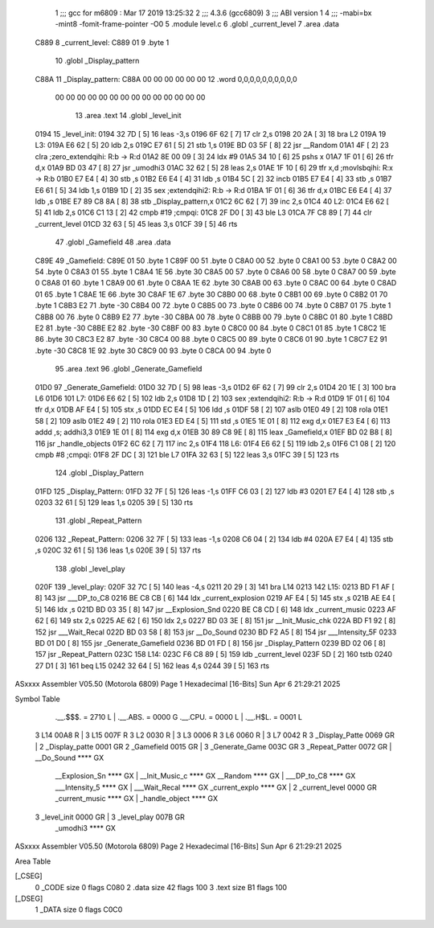                               1 ;;; gcc for m6809 : Mar 17 2019 13:25:32
                              2 ;;; 4.3.6 (gcc6809)
                              3 ;;; ABI version 1
                              4 ;;; -mabi=bx -mint8 -fomit-frame-pointer -O0
                              5 	.module	level.c
                              6 	.globl	_current_level
                              7 	.area	.data
   C889                       8 _current_level:
   C889 01                    9 	.byte	1
                             10 	.globl	_Display_pattern
   C88A                      11 _Display_pattern:
   C88A 00 00 00 00 00 00    12 	.word	0,0,0,0,0,0,0,0,0,0
        00 00 00 00 00 00
        00 00 00 00 00 00
        00 00
                             13 	.area	.text
                             14 	.globl	_level_init
   0194                      15 _level_init:
   0194 32 7D         [ 5]   16 	leas	-3,s
   0196 6F 62         [ 7]   17 	clr	2,s
   0198 20 2A         [ 3]   18 	bra	L2
   019A                      19 L3:
   019A E6 62         [ 5]   20 	ldb	2,s
   019C E7 61         [ 5]   21 	stb	1,s
   019E BD 03 5F      [ 8]   22 	jsr	__Random
   01A1 4F            [ 2]   23 	clra		;zero_extendqihi: R:b -> R:d
   01A2 8E 00 09      [ 3]   24 	ldx	#9
   01A5 34 10         [ 6]   25 	pshs	x
   01A7 1F 01         [ 6]   26 	tfr	d,x
   01A9 BD 03 47      [ 8]   27 	jsr	_umodhi3
   01AC 32 62         [ 5]   28 	leas	2,s
   01AE 1F 10         [ 6]   29 	tfr	x,d	;movlsbqihi: R:x -> R:b
   01B0 E7 E4         [ 4]   30 	stb	,s
   01B2 E6 E4         [ 4]   31 	ldb	,s
   01B4 5C            [ 2]   32 	incb
   01B5 E7 E4         [ 4]   33 	stb	,s
   01B7 E6 61         [ 5]   34 	ldb	1,s
   01B9 1D            [ 2]   35 	sex		;extendqihi2: R:b -> R:d
   01BA 1F 01         [ 6]   36 	tfr	d,x
   01BC E6 E4         [ 4]   37 	ldb	,s
   01BE E7 89 C8 8A   [ 8]   38 	stb	_Display_pattern,x
   01C2 6C 62         [ 7]   39 	inc	2,s
   01C4                      40 L2:
   01C4 E6 62         [ 5]   41 	ldb	2,s
   01C6 C1 13         [ 2]   42 	cmpb	#19	;cmpqi:
   01C8 2F D0         [ 3]   43 	ble	L3
   01CA 7F C8 89      [ 7]   44 	clr	_current_level
   01CD 32 63         [ 5]   45 	leas	3,s
   01CF 39            [ 5]   46 	rts
                             47 	.globl	_Gamefield
                             48 	.area	.data
   C89E                      49 _Gamefield:
   C89E 01                   50 	.byte	1
   C89F 00                   51 	.byte	0
   C8A0 00                   52 	.byte	0
   C8A1 00                   53 	.byte	0
   C8A2 00                   54 	.byte	0
   C8A3 01                   55 	.byte	1
   C8A4 1E                   56 	.byte	30
   C8A5 00                   57 	.byte	0
   C8A6 00                   58 	.byte	0
   C8A7 00                   59 	.byte	0
   C8A8 01                   60 	.byte	1
   C8A9 00                   61 	.byte	0
   C8AA 1E                   62 	.byte	30
   C8AB 00                   63 	.byte	0
   C8AC 00                   64 	.byte	0
   C8AD 01                   65 	.byte	1
   C8AE 1E                   66 	.byte	30
   C8AF 1E                   67 	.byte	30
   C8B0 00                   68 	.byte	0
   C8B1 00                   69 	.byte	0
   C8B2 01                   70 	.byte	1
   C8B3 E2                   71 	.byte	-30
   C8B4 00                   72 	.byte	0
   C8B5 00                   73 	.byte	0
   C8B6 00                   74 	.byte	0
   C8B7 01                   75 	.byte	1
   C8B8 00                   76 	.byte	0
   C8B9 E2                   77 	.byte	-30
   C8BA 00                   78 	.byte	0
   C8BB 00                   79 	.byte	0
   C8BC 01                   80 	.byte	1
   C8BD E2                   81 	.byte	-30
   C8BE E2                   82 	.byte	-30
   C8BF 00                   83 	.byte	0
   C8C0 00                   84 	.byte	0
   C8C1 01                   85 	.byte	1
   C8C2 1E                   86 	.byte	30
   C8C3 E2                   87 	.byte	-30
   C8C4 00                   88 	.byte	0
   C8C5 00                   89 	.byte	0
   C8C6 01                   90 	.byte	1
   C8C7 E2                   91 	.byte	-30
   C8C8 1E                   92 	.byte	30
   C8C9 00                   93 	.byte	0
   C8CA 00                   94 	.byte	0
                             95 	.area	.text
                             96 	.globl	_Generate_Gamefield
   01D0                      97 _Generate_Gamefield:
   01D0 32 7D         [ 5]   98 	leas	-3,s
   01D2 6F 62         [ 7]   99 	clr	2,s
   01D4 20 1E         [ 3]  100 	bra	L6
   01D6                     101 L7:
   01D6 E6 62         [ 5]  102 	ldb	2,s
   01D8 1D            [ 2]  103 	sex		;extendqihi2: R:b -> R:d
   01D9 1F 01         [ 6]  104 	tfr	d,x
   01DB AF E4         [ 5]  105 	stx	,s
   01DD EC E4         [ 5]  106 	ldd	,s
   01DF 58            [ 2]  107 	aslb
   01E0 49            [ 2]  108 	rola
   01E1 58            [ 2]  109 	aslb
   01E2 49            [ 2]  110 	rola
   01E3 ED E4         [ 5]  111 	std	,s
   01E5 1E 01         [ 8]  112 	exg	d,x
   01E7 E3 E4         [ 6]  113 	addd	,s; addhi3,3
   01E9 1E 01         [ 8]  114 	exg	d,x
   01EB 30 89 C8 9E   [ 8]  115 	leax	_Gamefield,x
   01EF BD 02 B8      [ 8]  116 	jsr	_handle_objects
   01F2 6C 62         [ 7]  117 	inc	2,s
   01F4                     118 L6:
   01F4 E6 62         [ 5]  119 	ldb	2,s
   01F6 C1 08         [ 2]  120 	cmpb	#8	;cmpqi:
   01F8 2F DC         [ 3]  121 	ble	L7
   01FA 32 63         [ 5]  122 	leas	3,s
   01FC 39            [ 5]  123 	rts
                            124 	.globl	_Display_Pattern
   01FD                     125 _Display_Pattern:
   01FD 32 7F         [ 5]  126 	leas	-1,s
   01FF C6 03         [ 2]  127 	ldb	#3
   0201 E7 E4         [ 4]  128 	stb	,s
   0203 32 61         [ 5]  129 	leas	1,s
   0205 39            [ 5]  130 	rts
                            131 	.globl	_Repeat_Pattern
   0206                     132 _Repeat_Pattern:
   0206 32 7F         [ 5]  133 	leas	-1,s
   0208 C6 04         [ 2]  134 	ldb	#4
   020A E7 E4         [ 4]  135 	stb	,s
   020C 32 61         [ 5]  136 	leas	1,s
   020E 39            [ 5]  137 	rts
                            138 	.globl	_level_play
   020F                     139 _level_play:
   020F 32 7C         [ 5]  140 	leas	-4,s
   0211 20 29         [ 3]  141 	bra	L14
   0213                     142 L15:
   0213 BD F1 AF      [ 8]  143 	jsr	___DP_to_C8
   0216 BE C8 CB      [ 6]  144 	ldx	_current_explosion
   0219 AF E4         [ 5]  145 	stx	,s
   021B AE E4         [ 5]  146 	ldx	,s
   021D BD 03 35      [ 8]  147 	jsr	__Explosion_Snd
   0220 BE C8 CD      [ 6]  148 	ldx	_current_music
   0223 AF 62         [ 6]  149 	stx	2,s
   0225 AE 62         [ 6]  150 	ldx	2,s
   0227 BD 03 3E      [ 8]  151 	jsr	__Init_Music_chk
   022A BD F1 92      [ 8]  152 	jsr	___Wait_Recal
   022D BD 03 58      [ 8]  153 	jsr	__Do_Sound
   0230 BD F2 A5      [ 8]  154 	jsr	___Intensity_5F
   0233 BD 01 D0      [ 8]  155 	jsr	_Generate_Gamefield
   0236 BD 01 FD      [ 8]  156 	jsr	_Display_Pattern
   0239 BD 02 06      [ 8]  157 	jsr	_Repeat_Pattern
   023C                     158 L14:
   023C F6 C8 89      [ 5]  159 	ldb	_current_level
   023F 5D            [ 2]  160 	tstb
   0240 27 D1         [ 3]  161 	beq	L15
   0242 32 64         [ 5]  162 	leas	4,s
   0244 39            [ 5]  163 	rts
ASxxxx Assembler V05.50  (Motorola 6809)                                Page 1
Hexadecimal [16-Bits]                                 Sun Apr  6 21:29:21 2025

Symbol Table

    .__.$$$.       =   2710 L   |     .__.ABS.       =   0000 G
    .__.CPU.       =   0000 L   |     .__.H$L.       =   0001 L
  3 L14                00A8 R   |   3 L15                007F R
  3 L2                 0030 R   |   3 L3                 0006 R
  3 L6                 0060 R   |   3 L7                 0042 R
  3 _Display_Patte     0069 GR  |   2 _Display_patte     0001 GR
  2 _Gamefield         0015 GR  |   3 _Generate_Game     003C GR
  3 _Repeat_Patter     0072 GR  |     __Do_Sound         **** GX
    __Explosion_Sn     **** GX  |     __Init_Music_c     **** GX
    __Random           **** GX  |     ___DP_to_C8        **** GX
    ___Intensity_5     **** GX  |     ___Wait_Recal      **** GX
    _current_explo     **** GX  |   2 _current_level     0000 GR
    _current_music     **** GX  |     _handle_object     **** GX
  3 _level_init        0000 GR  |   3 _level_play        007B GR
    _umodhi3           **** GX

ASxxxx Assembler V05.50  (Motorola 6809)                                Page 2
Hexadecimal [16-Bits]                                 Sun Apr  6 21:29:21 2025

Area Table

[_CSEG]
   0 _CODE            size    0   flags C080
   2 .data            size   42   flags  100
   3 .text            size   B1   flags  100
[_DSEG]
   1 _DATA            size    0   flags C0C0

